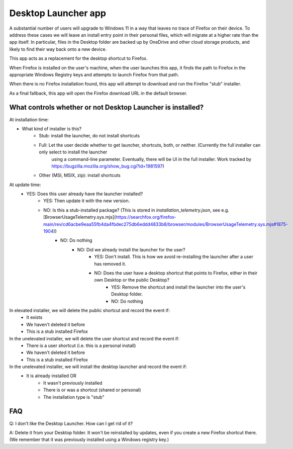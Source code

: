 =====================
Desktop Launcher app
=====================

A substantial number of users will upgrade to Windows 11 in a way that leaves no trace of Firefox on their device. To address these cases we will leave
an install entry point in their personal files, which will migrate at a higher rate than the app itself. In particular, files in the Desktop folder are
backed up by OneDrive and other cloud storage products, and likely to find their way back onto a new device.

This app acts as a replacement for the desktop shortcut to Firefox.

When Firefox is installed on the user's machine, when the user launches this app, it finds the path to Firefox in the appropriate Windows Registry keys
and attempts to launch Firefox from that path.

When there is no Firefox installation found, this app will attempt to download and run the Firefox "stub" installer.

As a final fallback, this app will open the Firefox download URL in the default browser.


What controls whether or not Desktop Launcher is installed?
===========================================================

At installation time:

- What kind of installer is this?
    - Stub: install the launcher, do not install shortcuts
    - Full: Let the user decide whether to get launcher, shortcuts, both, or neither. (Currently the full installer can only select to install the launcher
        using a command-line parameter. Eventually, there will be UI in the full installer. Work tracked by https://bugzilla.mozilla.org/show_bug.cgi?id=1981597)
    - Other (MSI, MSIX, zip): install shortcuts

At update time:
    - YES: Does this user already have the launcher installed?
        - YES: Then update it with the new version.
        - NO: Is this a stub-installed package? (This is stored in `installation_telemetry.json`, see e.g. [BrowserUsageTelemetry.sys.mjs](https://searchfox.org/firefox-main/rev/cd6acbe9eaa55fb4da4fbdec275db6eddd4833b8/browser/modules/BrowserUsageTelemetry.sys.mjs#1875-1904))
            - NO: Do nothing
                - NO: Did we already install the launcher for the user?
                    - YES: Don't install. This is how we avoid re-installing the launcher after a user has removed it.
                    - NO: Does the user have a desktop shortcut that points to Firefox, either in their own Desktop or the public Desktop?
                        - YES: Remove the shortcut and install the launcher into the user's Desktop folder.
                        - NO: Do nothing



In elevated installer, we will delete the public shortcut and record the event if:
    - It exists
    - We haven't deleted it before
    - This is a stub installed Firefox

In the unelevated installer, we will delete the user shortcut and record the event if:
    - There is a user shortcut (i.e. this is a personal install)
    - We haven't deleted it before
    - This is a stub installed Firefox

In the unelevated installer, we will install the desktop launcher and record the event if:
    - It is already installed OR
        - It wasn't previously installed
        - There is or was a shortcut (shared or personal)
        - The installation type is "stub"



FAQ
===

Q: I don't like the Desktop Launcher. How can I get rid of it?

A: Delete it from your Desktop folder. It won't be reinstalled by updates, even if you create a new Firefox shortcut there. (We remember that it was previously installed using a Windows registry key.)
